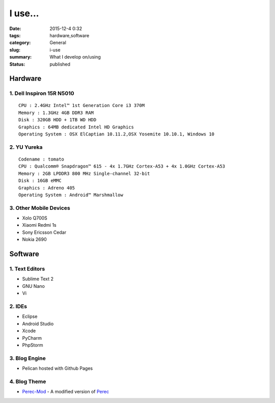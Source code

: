 I use...
########

:date: 2015-12-4 0:32
:tags: hardware,software
:category: General
:slug: i-use
:summary: What I develop on/using
:status: published

========
Hardware
========

--------------------------
1. Dell Inspiron 15R N5010
--------------------------

::

	CPU : 2.4GHz Intel™ 1st Generation Core i3 370M
	Memory : 1.3GHz 4GB DDR3 RAM
	Disk : 320GB HDD + 1TB WD HDD
	Graphics : 64MB dedicated Intel HD Graphics
	Operating System : OSX ElCaptian 10.11.2,OSX Yosemite 10.10.1, Windows 10

------------
2. YU Yureka
------------

::

	Codename : tomato
	CPU : Qualcomm® Snapdragon™ 615 - 4x 1.7GHz Cortex-A53 + 4x 1.0GHz Cortex-A53
	Memory : 2GB LPDDR3 800 MHz Single-channel 32-bit 
	Disk : 16GB eMMC
	Graphics : Adreno 405
	Operating System : Android™ Marshmallow

-----------------------
3. Other Mobile Devices
-----------------------

* Xolo Q700S
* Xiaomi Redmi 1s
* Sony Ericsson Cedar
* Nokia 2690

========
Software
========

---------------
1. Text Editors
---------------

* Sublime Text 2
* GNU Nano
* Vi

-------
2. IDEs
-------

* Eclipse
* Android Studio
* Xcode
* PyCharm
* PhpStorm

--------------
3. Blog Engine
--------------

* Pelican hosted with Github Pages

-------------
4. Blog Theme
------------- 

* Perec-Mod_ - A modified version of Perec_

.. _Perec-Mod: https://github.com/chiragjn/The-Digital-Paper-src/tree/master/themes/perec-mod
.. _Perec: https://github.com/ggimse/perec


